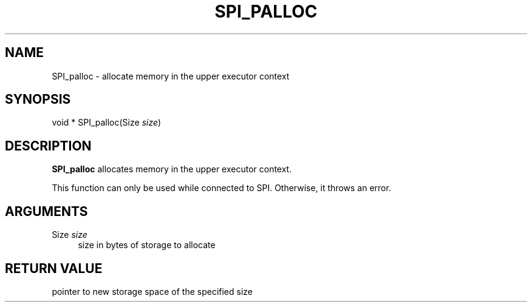 '\" t
.\"     Title: SPI_palloc
.\"    Author: The PostgreSQL Global Development Group
.\" Generator: DocBook XSL Stylesheets v1.79.1 <http://docbook.sf.net/>
.\"      Date: 2019
.\"    Manual: PostgreSQL 10.9 Documentation
.\"    Source: PostgreSQL 10.9
.\"  Language: English
.\"
.TH "SPI_PALLOC" "3" "2019" "PostgreSQL 10.9" "PostgreSQL 10.9 Documentation"
.\" -----------------------------------------------------------------
.\" * Define some portability stuff
.\" -----------------------------------------------------------------
.\" ~~~~~~~~~~~~~~~~~~~~~~~~~~~~~~~~~~~~~~~~~~~~~~~~~~~~~~~~~~~~~~~~~
.\" http://bugs.debian.org/507673
.\" http://lists.gnu.org/archive/html/groff/2009-02/msg00013.html
.\" ~~~~~~~~~~~~~~~~~~~~~~~~~~~~~~~~~~~~~~~~~~~~~~~~~~~~~~~~~~~~~~~~~
.ie \n(.g .ds Aq \(aq
.el       .ds Aq '
.\" -----------------------------------------------------------------
.\" * set default formatting
.\" -----------------------------------------------------------------
.\" disable hyphenation
.nh
.\" disable justification (adjust text to left margin only)
.ad l
.\" -----------------------------------------------------------------
.\" * MAIN CONTENT STARTS HERE *
.\" -----------------------------------------------------------------
.SH "NAME"
SPI_palloc \- allocate memory in the upper executor context
.SH "SYNOPSIS"
.sp
.nf
void * SPI_palloc(Size \fIsize\fR)
.fi
.SH "DESCRIPTION"
.PP
\fBSPI_palloc\fR
allocates memory in the upper executor context\&.
.PP
This function can only be used while connected to SPI\&. Otherwise, it throws an error\&.
.SH "ARGUMENTS"
.PP
Size \fIsize\fR
.RS 4
size in bytes of storage to allocate
.RE
.SH "RETURN VALUE"
.PP
pointer to new storage space of the specified size
